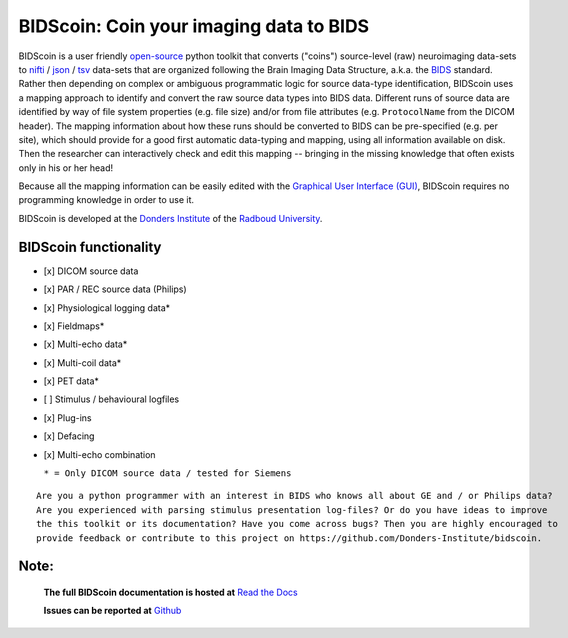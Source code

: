 ========================================
BIDScoin: Coin your imaging data to BIDS
========================================

.. image:: ../bidscoin/bidscoin_logo.png
   :height: 260px
   :align: right
   :alt: Full documentation: https://bidscoin.readthedocs.io
   :target: https://bidscoin.readthedocs.io

|PyPI version| |BIDS| |PyPI - Python Version| |GPLv3| |RTD|

BIDScoin is a user friendly `open-source <https://github.com/Donders-Institute/bidscoin>`__ python toolkit that converts ("coins") source-level (raw) neuroimaging data-sets to `nifti <https://nifti.nimh.nih.gov/>`__ / `json <https://www.json.org/>`__ / `tsv <https://en.wikipedia.org/wiki/Tab-separated_values>`__ data-sets that are organized following the Brain Imaging Data Structure, a.k.a. the `BIDS <http://bids.neuroimaging.io>`__ standard. Rather then depending on complex or ambiguous programmatic logic for source data-type identification, BIDScoin uses a mapping approach to identify and convert the raw source data types into BIDS data. Different runs of source data are identified by way of file system properties (e.g. file size) and/or from file attributes (e.g. ``ProtocolName`` from the DICOM header). The mapping information about how these runs should be converted to BIDS can be pre-specified (e.g. per site), which should provide for a good first automatic data-typing and mapping, using all information available on disk. Then the researcher can interactively check and edit this mapping -- bringing in the missing knowledge that often exists only in his or her head!

Because all the mapping information can be easily edited with the `Graphical User Interface (GUI) <screenshots.html>`__, BIDScoin requires no programming knowledge in order to use it.

BIDScoin is developed at the `Donders Institute <https://www.ru.nl/donders/>`__ of the `Radboud University <https://www.ru.nl/english/>`__.

BIDScoin functionality
----------------------

-  [x] DICOM source data
-  [x] PAR / REC source data (Philips)
-  [x] Physiological logging data\*
-  [x] Fieldmaps\*
-  [x] Multi-echo data\*
-  [x] Multi-coil data\*
-  [x] PET data\*
-  [ ] Stimulus / behavioural logfiles
-  [x] Plug-ins
-  [x] Defacing
-  [x] Multi-echo combination

   ``* = Only DICOM source data / tested for Siemens``

::

   Are you a python programmer with an interest in BIDS who knows all about GE and / or Philips data?
   Are you experienced with parsing stimulus presentation log-files? Or do you have ideas to improve
   the this toolkit or its documentation? Have you come across bugs? Then you are highly encouraged to
   provide feedback or contribute to this project on https://github.com/Donders-Institute/bidscoin.

Note:
-----

   **The full BIDScoin documentation is hosted at** `Read the Docs <https://bidscoin.readthedocs.io>`__

   **Issues can be reported at** `Github <https://github.com/Donders-Institute/bidscoin/issues>`__

.. |PyPI version| image:: https://img.shields.io/pypi/v/bidscoin?color=success
   :target: https://pypi.org/project/bidscoin
.. |PyPI - Python Version| image:: https://img.shields.io/pypi/pyversions/bidscoin.svg
.. |GPLv3| image:: https://img.shields.io/badge/License-GPLv3-blue.svg
   :target: https://www.gnu.org/licenses/gpl-3.0
.. |RTD| image:: https://readthedocs.org/projects/bidscoin/badge/?version=latest
   :target: http://bidscoin.readthedocs.io/en/latest/?badge=latest
   :alt: Documentation Status
.. |BIDS| image:: https://img.shields.io/badge/BIDS-v1.6.0-blue
   :target: https://bids-specification.readthedocs.io/en/v1.6.0/
   :alt: BIDS
